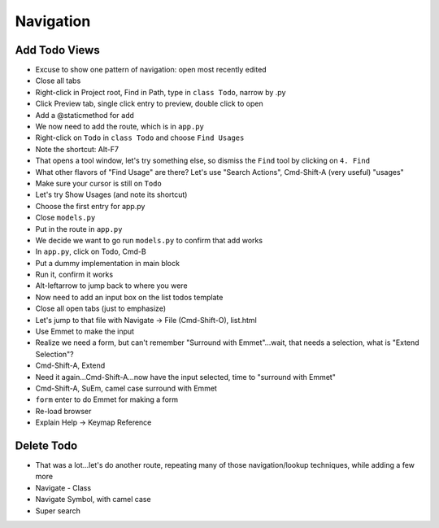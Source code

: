 ==========
Navigation
==========

Add Todo Views
==============

- Excuse to show one pattern of navigation: open most recently edited

- Close all tabs

- Right-click in Project root, Find in Path, type in ``class Todo``,
  narrow by .py

- Click Preview tab, single click entry to preview, double click to open

- Add a @staticmethod for ``add``

- We now need to add the route, which is in ``app.py``

- Right-click on ``Todo`` in ``class Todo`` and choose ``Find Usages``

- Note the shortcut: Alt-F7

- That opens a tool window, let's try something else, so dismiss
  the ``Find`` tool by clicking on ``4. Find``

- What other flavors of "Find Usage" are there? Let's use "Search
  Actions", Cmd-Shift-A (very useful) "usages"

- Make sure your cursor is still on ``Todo``

- Let's try Show Usages (and note its shortcut)

- Choose the first entry for app.py

- Close ``models.py``

- Put in the route in ``app.py``

- We decide we want to go run ``models.py`` to confirm that add works

- In ``app.py``, click on Todo, Cmd-B

- Put a dummy implementation in main block

- Run it, confirm it works

- Alt-leftarrow to jump back to where you were

- Now need to add an input box on the list todos template

- Close all open tabs (just to emphasize)

- Let's jump to that file with Navigate -> File (Cmd-Shift-O), list.html

- Use Emmet to make the input

- Realize we need a form, but can't remember "Surround with Emmet"...wait,
  that needs a selection, what is "Extend Selection"?

- Cmd-Shift-A, Extend

- Need it again...Cmd-Shift-A...now have the input selected, time to
  "surround with Emmet"

- Cmd-Shift-A, SuEm, camel case surround with Emmet

- ``form`` enter to do Emmet for making a form

- Re-load browser

- Explain Help -> Keymap Reference


Delete Todo
===========

- That was a lot...let's do another route, repeating many of those
  navigation/lookup techniques, while adding a few more

- Navigate - Class

- Navigate Symbol, with camel case

- Super search

